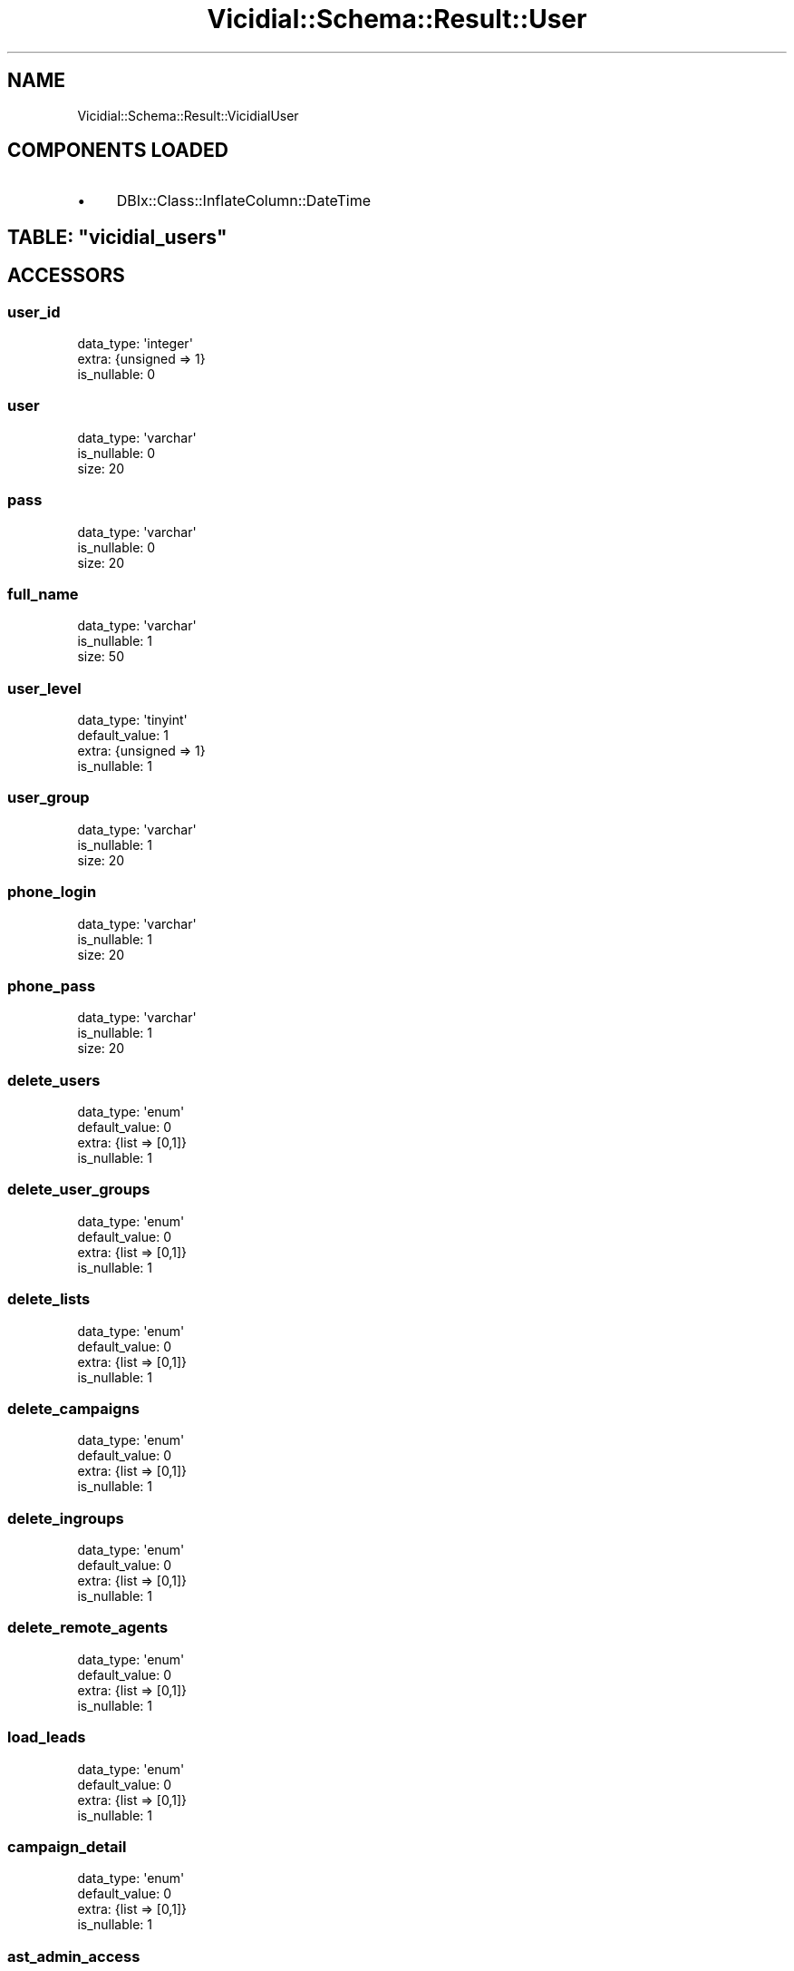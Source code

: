 .\" Automatically generated by Pod::Man 2.22 (Pod::Simple 3.13)
.\"
.\" Standard preamble:
.\" ========================================================================
.de Sp \" Vertical space (when we can't use .PP)
.if t .sp .5v
.if n .sp
..
.de Vb \" Begin verbatim text
.ft CW
.nf
.ne \\$1
..
.de Ve \" End verbatim text
.ft R
.fi
..
.\" Set up some character translations and predefined strings.  \*(-- will
.\" give an unbreakable dash, \*(PI will give pi, \*(L" will give a left
.\" double quote, and \*(R" will give a right double quote.  \*(C+ will
.\" give a nicer C++.  Capital omega is used to do unbreakable dashes and
.\" therefore won't be available.  \*(C` and \*(C' expand to `' in nroff,
.\" nothing in troff, for use with C<>.
.tr \(*W-
.ds C+ C\v'-.1v'\h'-1p'\s-2+\h'-1p'+\s0\v'.1v'\h'-1p'
.ie n \{\
.    ds -- \(*W-
.    ds PI pi
.    if (\n(.H=4u)&(1m=24u) .ds -- \(*W\h'-12u'\(*W\h'-12u'-\" diablo 10 pitch
.    if (\n(.H=4u)&(1m=20u) .ds -- \(*W\h'-12u'\(*W\h'-8u'-\"  diablo 12 pitch
.    ds L" ""
.    ds R" ""
.    ds C` ""
.    ds C' ""
'br\}
.el\{\
.    ds -- \|\(em\|
.    ds PI \(*p
.    ds L" ``
.    ds R" ''
'br\}
.\"
.\" Escape single quotes in literal strings from groff's Unicode transform.
.ie \n(.g .ds Aq \(aq
.el       .ds Aq '
.\"
.\" If the F register is turned on, we'll generate index entries on stderr for
.\" titles (.TH), headers (.SH), subsections (.SS), items (.Ip), and index
.\" entries marked with X<> in POD.  Of course, you'll have to process the
.\" output yourself in some meaningful fashion.
.ie \nF \{\
.    de IX
.    tm Index:\\$1\t\\n%\t"\\$2"
..
.    nr % 0
.    rr F
.\}
.el \{\
.    de IX
..
.\}
.\"
.\" Accent mark definitions (@(#)ms.acc 1.5 88/02/08 SMI; from UCB 4.2).
.\" Fear.  Run.  Save yourself.  No user-serviceable parts.
.    \" fudge factors for nroff and troff
.if n \{\
.    ds #H 0
.    ds #V .8m
.    ds #F .3m
.    ds #[ \f1
.    ds #] \fP
.\}
.if t \{\
.    ds #H ((1u-(\\\\n(.fu%2u))*.13m)
.    ds #V .6m
.    ds #F 0
.    ds #[ \&
.    ds #] \&
.\}
.    \" simple accents for nroff and troff
.if n \{\
.    ds ' \&
.    ds ` \&
.    ds ^ \&
.    ds , \&
.    ds ~ ~
.    ds /
.\}
.if t \{\
.    ds ' \\k:\h'-(\\n(.wu*8/10-\*(#H)'\'\h"|\\n:u"
.    ds ` \\k:\h'-(\\n(.wu*8/10-\*(#H)'\`\h'|\\n:u'
.    ds ^ \\k:\h'-(\\n(.wu*10/11-\*(#H)'^\h'|\\n:u'
.    ds , \\k:\h'-(\\n(.wu*8/10)',\h'|\\n:u'
.    ds ~ \\k:\h'-(\\n(.wu-\*(#H-.1m)'~\h'|\\n:u'
.    ds / \\k:\h'-(\\n(.wu*8/10-\*(#H)'\z\(sl\h'|\\n:u'
.\}
.    \" troff and (daisy-wheel) nroff accents
.ds : \\k:\h'-(\\n(.wu*8/10-\*(#H+.1m+\*(#F)'\v'-\*(#V'\z.\h'.2m+\*(#F'.\h'|\\n:u'\v'\*(#V'
.ds 8 \h'\*(#H'\(*b\h'-\*(#H'
.ds o \\k:\h'-(\\n(.wu+\w'\(de'u-\*(#H)/2u'\v'-.3n'\*(#[\z\(de\v'.3n'\h'|\\n:u'\*(#]
.ds d- \h'\*(#H'\(pd\h'-\w'~'u'\v'-.25m'\f2\(hy\fP\v'.25m'\h'-\*(#H'
.ds D- D\\k:\h'-\w'D'u'\v'-.11m'\z\(hy\v'.11m'\h'|\\n:u'
.ds th \*(#[\v'.3m'\s+1I\s-1\v'-.3m'\h'-(\w'I'u*2/3)'\s-1o\s+1\*(#]
.ds Th \*(#[\s+2I\s-2\h'-\w'I'u*3/5'\v'-.3m'o\v'.3m'\*(#]
.ds ae a\h'-(\w'a'u*4/10)'e
.ds Ae A\h'-(\w'A'u*4/10)'E
.    \" corrections for vroff
.if v .ds ~ \\k:\h'-(\\n(.wu*9/10-\*(#H)'\s-2\u~\d\s+2\h'|\\n:u'
.if v .ds ^ \\k:\h'-(\\n(.wu*10/11-\*(#H)'\v'-.4m'^\v'.4m'\h'|\\n:u'
.    \" for low resolution devices (crt and lpr)
.if \n(.H>23 .if \n(.V>19 \
\{\
.    ds : e
.    ds 8 ss
.    ds o a
.    ds d- d\h'-1'\(ga
.    ds D- D\h'-1'\(hy
.    ds th \o'bp'
.    ds Th \o'LP'
.    ds ae ae
.    ds Ae AE
.\}
.rm #[ #] #H #V #F C
.\" ========================================================================
.\"
.IX Title "Vicidial::Schema::Result::User 3"
.TH Vicidial::Schema::Result::User 3 "2014-10-15" "perl v5.10.1" "User Contributed Perl Documentation"
.\" For nroff, turn off justification.  Always turn off hyphenation; it makes
.\" way too many mistakes in technical documents.
.if n .ad l
.nh
.SH "NAME"
Vicidial::Schema::Result::VicidialUser
.SH "COMPONENTS LOADED"
.IX Header "COMPONENTS LOADED"
.IP "\(bu" 4
DBIx::Class::InflateColumn::DateTime
.ie n .SH "TABLE: ""vicidial_users"""
.el .SH "TABLE: \f(CWvicidial_users\fP"
.IX Header "TABLE: vicidial_users"
.SH "ACCESSORS"
.IX Header "ACCESSORS"
.SS "user_id"
.IX Subsection "user_id"
.Vb 3
\&  data_type: \*(Aqinteger\*(Aq
\&  extra: {unsigned => 1}
\&  is_nullable: 0
.Ve
.SS "user"
.IX Subsection "user"
.Vb 3
\&  data_type: \*(Aqvarchar\*(Aq
\&  is_nullable: 0
\&  size: 20
.Ve
.SS "pass"
.IX Subsection "pass"
.Vb 3
\&  data_type: \*(Aqvarchar\*(Aq
\&  is_nullable: 0
\&  size: 20
.Ve
.SS "full_name"
.IX Subsection "full_name"
.Vb 3
\&  data_type: \*(Aqvarchar\*(Aq
\&  is_nullable: 1
\&  size: 50
.Ve
.SS "user_level"
.IX Subsection "user_level"
.Vb 4
\&  data_type: \*(Aqtinyint\*(Aq
\&  default_value: 1
\&  extra: {unsigned => 1}
\&  is_nullable: 1
.Ve
.SS "user_group"
.IX Subsection "user_group"
.Vb 3
\&  data_type: \*(Aqvarchar\*(Aq
\&  is_nullable: 1
\&  size: 20
.Ve
.SS "phone_login"
.IX Subsection "phone_login"
.Vb 3
\&  data_type: \*(Aqvarchar\*(Aq
\&  is_nullable: 1
\&  size: 20
.Ve
.SS "phone_pass"
.IX Subsection "phone_pass"
.Vb 3
\&  data_type: \*(Aqvarchar\*(Aq
\&  is_nullable: 1
\&  size: 20
.Ve
.SS "delete_users"
.IX Subsection "delete_users"
.Vb 4
\&  data_type: \*(Aqenum\*(Aq
\&  default_value: 0
\&  extra: {list => [0,1]}
\&  is_nullable: 1
.Ve
.SS "delete_user_groups"
.IX Subsection "delete_user_groups"
.Vb 4
\&  data_type: \*(Aqenum\*(Aq
\&  default_value: 0
\&  extra: {list => [0,1]}
\&  is_nullable: 1
.Ve
.SS "delete_lists"
.IX Subsection "delete_lists"
.Vb 4
\&  data_type: \*(Aqenum\*(Aq
\&  default_value: 0
\&  extra: {list => [0,1]}
\&  is_nullable: 1
.Ve
.SS "delete_campaigns"
.IX Subsection "delete_campaigns"
.Vb 4
\&  data_type: \*(Aqenum\*(Aq
\&  default_value: 0
\&  extra: {list => [0,1]}
\&  is_nullable: 1
.Ve
.SS "delete_ingroups"
.IX Subsection "delete_ingroups"
.Vb 4
\&  data_type: \*(Aqenum\*(Aq
\&  default_value: 0
\&  extra: {list => [0,1]}
\&  is_nullable: 1
.Ve
.SS "delete_remote_agents"
.IX Subsection "delete_remote_agents"
.Vb 4
\&  data_type: \*(Aqenum\*(Aq
\&  default_value: 0
\&  extra: {list => [0,1]}
\&  is_nullable: 1
.Ve
.SS "load_leads"
.IX Subsection "load_leads"
.Vb 4
\&  data_type: \*(Aqenum\*(Aq
\&  default_value: 0
\&  extra: {list => [0,1]}
\&  is_nullable: 1
.Ve
.SS "campaign_detail"
.IX Subsection "campaign_detail"
.Vb 4
\&  data_type: \*(Aqenum\*(Aq
\&  default_value: 0
\&  extra: {list => [0,1]}
\&  is_nullable: 1
.Ve
.SS "ast_admin_access"
.IX Subsection "ast_admin_access"
.Vb 4
\&  data_type: \*(Aqenum\*(Aq
\&  default_value: 0
\&  extra: {list => [0,1]}
\&  is_nullable: 1
.Ve
.SS "ast_delete_phones"
.IX Subsection "ast_delete_phones"
.Vb 4
\&  data_type: \*(Aqenum\*(Aq
\&  default_value: 0
\&  extra: {list => [0,1]}
\&  is_nullable: 1
.Ve
.SS "delete_scripts"
.IX Subsection "delete_scripts"
.Vb 4
\&  data_type: \*(Aqenum\*(Aq
\&  default_value: 0
\&  extra: {list => [0,1]}
\&  is_nullable: 1
.Ve
.SS "modify_leads"
.IX Subsection "modify_leads"
.Vb 4
\&  data_type: \*(Aqenum\*(Aq
\&  default_value: 0
\&  extra: {list => [0,1]}
\&  is_nullable: 1
.Ve
.SS "hotkeys_active"
.IX Subsection "hotkeys_active"
.Vb 4
\&  data_type: \*(Aqenum\*(Aq
\&  default_value: 0
\&  extra: {list => [0,1]}
\&  is_nullable: 1
.Ve
.SS "change_agent_campaign"
.IX Subsection "change_agent_campaign"
.Vb 4
\&  data_type: \*(Aqenum\*(Aq
\&  default_value: 0
\&  extra: {list => [0,1]}
\&  is_nullable: 1
.Ve
.SS "agent_choose_ingroups"
.IX Subsection "agent_choose_ingroups"
.Vb 4
\&  data_type: \*(Aqenum\*(Aq
\&  default_value: 1
\&  extra: {list => [0,1]}
\&  is_nullable: 1
.Ve
.SS "closer_campaigns"
.IX Subsection "closer_campaigns"
.Vb 2
\&  data_type: \*(Aqtext\*(Aq
\&  is_nullable: 1
.Ve
.SS "scheduled_callbacks"
.IX Subsection "scheduled_callbacks"
.Vb 4
\&  data_type: \*(Aqenum\*(Aq
\&  default_value: 1
\&  extra: {list => [0,1]}
\&  is_nullable: 1
.Ve
.SS "agentonly_callbacks"
.IX Subsection "agentonly_callbacks"
.Vb 4
\&  data_type: \*(Aqenum\*(Aq
\&  default_value: 0
\&  extra: {list => [0,1]}
\&  is_nullable: 1
.Ve
.SS "agentcall_manual"
.IX Subsection "agentcall_manual"
.Vb 4
\&  data_type: \*(Aqenum\*(Aq
\&  default_value: 0
\&  extra: {list => [0,1]}
\&  is_nullable: 1
.Ve
.SS "vicidial_recording"
.IX Subsection "vicidial_recording"
.Vb 4
\&  data_type: \*(Aqenum\*(Aq
\&  default_value: 1
\&  extra: {list => [0,1]}
\&  is_nullable: 1
.Ve
.SS "vicidial_transfers"
.IX Subsection "vicidial_transfers"
.Vb 4
\&  data_type: \*(Aqenum\*(Aq
\&  default_value: 1
\&  extra: {list => [0,1]}
\&  is_nullable: 1
.Ve
.SS "delete_filters"
.IX Subsection "delete_filters"
.Vb 4
\&  data_type: \*(Aqenum\*(Aq
\&  default_value: 0
\&  extra: {list => [0,1]}
\&  is_nullable: 1
.Ve
.SS "alter_agent_interface_options"
.IX Subsection "alter_agent_interface_options"
.Vb 4
\&  data_type: \*(Aqenum\*(Aq
\&  default_value: 0
\&  extra: {list => [0,1]}
\&  is_nullable: 1
.Ve
.SS "closer_default_blended"
.IX Subsection "closer_default_blended"
.Vb 4
\&  data_type: \*(Aqenum\*(Aq
\&  default_value: 0
\&  extra: {list => [0,1]}
\&  is_nullable: 1
.Ve
.SS "delete_call_times"
.IX Subsection "delete_call_times"
.Vb 4
\&  data_type: \*(Aqenum\*(Aq
\&  default_value: 0
\&  extra: {list => [0,1]}
\&  is_nullable: 1
.Ve
.SS "modify_call_times"
.IX Subsection "modify_call_times"
.Vb 4
\&  data_type: \*(Aqenum\*(Aq
\&  default_value: 0
\&  extra: {list => [0,1]}
\&  is_nullable: 1
.Ve
.SS "modify_users"
.IX Subsection "modify_users"
.Vb 4
\&  data_type: \*(Aqenum\*(Aq
\&  default_value: 0
\&  extra: {list => [0,1]}
\&  is_nullable: 1
.Ve
.SS "modify_campaigns"
.IX Subsection "modify_campaigns"
.Vb 4
\&  data_type: \*(Aqenum\*(Aq
\&  default_value: 0
\&  extra: {list => [0,1]}
\&  is_nullable: 1
.Ve
.SS "modify_lists"
.IX Subsection "modify_lists"
.Vb 4
\&  data_type: \*(Aqenum\*(Aq
\&  default_value: 0
\&  extra: {list => [0,1]}
\&  is_nullable: 1
.Ve
.SS "modify_scripts"
.IX Subsection "modify_scripts"
.Vb 4
\&  data_type: \*(Aqenum\*(Aq
\&  default_value: 0
\&  extra: {list => [0,1]}
\&  is_nullable: 1
.Ve
.SS "modify_filters"
.IX Subsection "modify_filters"
.Vb 4
\&  data_type: \*(Aqenum\*(Aq
\&  default_value: 0
\&  extra: {list => [0,1]}
\&  is_nullable: 1
.Ve
.SS "modify_ingroups"
.IX Subsection "modify_ingroups"
.Vb 4
\&  data_type: \*(Aqenum\*(Aq
\&  default_value: 0
\&  extra: {list => [0,1]}
\&  is_nullable: 1
.Ve
.SS "modify_usergroups"
.IX Subsection "modify_usergroups"
.Vb 4
\&  data_type: \*(Aqenum\*(Aq
\&  default_value: 0
\&  extra: {list => [0,1]}
\&  is_nullable: 1
.Ve
.SS "modify_remoteagents"
.IX Subsection "modify_remoteagents"
.Vb 4
\&  data_type: \*(Aqenum\*(Aq
\&  default_value: 0
\&  extra: {list => [0,1]}
\&  is_nullable: 1
.Ve
.SS "modify_servers"
.IX Subsection "modify_servers"
.Vb 4
\&  data_type: \*(Aqenum\*(Aq
\&  default_value: 0
\&  extra: {list => [0,1]}
\&  is_nullable: 1
.Ve
.SS "view_reports"
.IX Subsection "view_reports"
.Vb 4
\&  data_type: \*(Aqenum\*(Aq
\&  default_value: 0
\&  extra: {list => [0,1]}
\&  is_nullable: 1
.Ve
.SS "vicidial_recording_override"
.IX Subsection "vicidial_recording_override"
.Vb 4
\&  data_type: \*(Aqenum\*(Aq
\&  default_value: \*(AqDISABLED\*(Aq
\&  extra: {list => ["DISABLED","NEVER","ONDEMAND","ALLCALLS","ALLFORCE"]}
\&  is_nullable: 1
.Ve
.SS "alter_custdata_override"
.IX Subsection "alter_custdata_override"
.Vb 4
\&  data_type: \*(Aqenum\*(Aq
\&  default_value: \*(AqNOT_ACTIVE\*(Aq
\&  extra: {list => ["NOT_ACTIVE","ALLOW_ALTER"]}
\&  is_nullable: 1
.Ve
.SS "qc_enabled"
.IX Subsection "qc_enabled"
.Vb 4
\&  data_type: \*(Aqenum\*(Aq
\&  default_value: 0
\&  extra: {list => [0,1]}
\&  is_nullable: 1
.Ve
.SS "qc_user_level"
.IX Subsection "qc_user_level"
.Vb 3
\&  data_type: \*(Aqinteger\*(Aq
\&  default_value: 1
\&  is_nullable: 1
.Ve
.SS "qc_pass"
.IX Subsection "qc_pass"
.Vb 4
\&  data_type: \*(Aqenum\*(Aq
\&  default_value: 0
\&  extra: {list => [0,1]}
\&  is_nullable: 1
.Ve
.SS "qc_finish"
.IX Subsection "qc_finish"
.Vb 4
\&  data_type: \*(Aqenum\*(Aq
\&  default_value: 0
\&  extra: {list => [0,1]}
\&  is_nullable: 1
.Ve
.SS "qc_commit"
.IX Subsection "qc_commit"
.Vb 4
\&  data_type: \*(Aqenum\*(Aq
\&  default_value: 0
\&  extra: {list => [0,1]}
\&  is_nullable: 1
.Ve
.SS "add_timeclock_log"
.IX Subsection "add_timeclock_log"
.Vb 4
\&  data_type: \*(Aqenum\*(Aq
\&  default_value: 0
\&  extra: {list => [0,1]}
\&  is_nullable: 1
.Ve
.SS "modify_timeclock_log"
.IX Subsection "modify_timeclock_log"
.Vb 4
\&  data_type: \*(Aqenum\*(Aq
\&  default_value: 0
\&  extra: {list => [0,1]}
\&  is_nullable: 1
.Ve
.SS "delete_timeclock_log"
.IX Subsection "delete_timeclock_log"
.Vb 4
\&  data_type: \*(Aqenum\*(Aq
\&  default_value: 0
\&  extra: {list => [0,1]}
\&  is_nullable: 1
.Ve
.SS "alter_custphone_override"
.IX Subsection "alter_custphone_override"
.Vb 4
\&  data_type: \*(Aqenum\*(Aq
\&  default_value: \*(AqNOT_ACTIVE\*(Aq
\&  extra: {list => ["NOT_ACTIVE","ALLOW_ALTER"]}
\&  is_nullable: 1
.Ve
.SS "vdc_agent_api_access"
.IX Subsection "vdc_agent_api_access"
.Vb 4
\&  data_type: \*(Aqenum\*(Aq
\&  default_value: 0
\&  extra: {list => [0,1]}
\&  is_nullable: 1
.Ve
.SS "modify_inbound_dids"
.IX Subsection "modify_inbound_dids"
.Vb 4
\&  data_type: \*(Aqenum\*(Aq
\&  default_value: 0
\&  extra: {list => [0,1]}
\&  is_nullable: 1
.Ve
.SS "delete_inbound_dids"
.IX Subsection "delete_inbound_dids"
.Vb 4
\&  data_type: \*(Aqenum\*(Aq
\&  default_value: 0
\&  extra: {list => [0,1]}
\&  is_nullable: 1
.Ve
.SS "active"
.IX Subsection "active"
.Vb 4
\&  data_type: \*(Aqenum\*(Aq
\&  default_value: \*(AqY\*(Aq
\&  extra: {list => ["Y","N"]}
\&  is_nullable: 1
.Ve
.SS "alert_enabled"
.IX Subsection "alert_enabled"
.Vb 4
\&  data_type: \*(Aqenum\*(Aq
\&  default_value: 0
\&  extra: {list => [0,1]}
\&  is_nullable: 1
.Ve
.SS "download_lists"
.IX Subsection "download_lists"
.Vb 4
\&  data_type: \*(Aqenum\*(Aq
\&  default_value: 0
\&  extra: {list => [0,1]}
\&  is_nullable: 1
.Ve
.SS "agent_shift_enforcement_override"
.IX Subsection "agent_shift_enforcement_override"
.Vb 4
\&  data_type: \*(Aqenum\*(Aq
\&  default_value: \*(AqDISABLED\*(Aq
\&  extra: {list => ["DISABLED","OFF","START","ALL"]}
\&  is_nullable: 1
.Ve
.SS "manager_shift_enforcement_override"
.IX Subsection "manager_shift_enforcement_override"
.Vb 4
\&  data_type: \*(Aqenum\*(Aq
\&  default_value: 0
\&  extra: {list => [0,1]}
\&  is_nullable: 1
.Ve
.SS "shift_override_flag"
.IX Subsection "shift_override_flag"
.Vb 4
\&  data_type: \*(Aqenum\*(Aq
\&  default_value: 0
\&  extra: {list => [0,1]}
\&  is_nullable: 1
.Ve
.SS "export_reports"
.IX Subsection "export_reports"
.Vb 4
\&  data_type: \*(Aqenum\*(Aq
\&  default_value: 0
\&  extra: {list => [0,1]}
\&  is_nullable: 1
.Ve
.SS "delete_from_dnc"
.IX Subsection "delete_from_dnc"
.Vb 4
\&  data_type: \*(Aqenum\*(Aq
\&  default_value: 0
\&  extra: {list => [0,1]}
\&  is_nullable: 1
.Ve
.SS "email"
.IX Subsection "email"
.Vb 4
\&  data_type: \*(Aqvarchar\*(Aq
\&  default_value: (empty string)
\&  is_nullable: 1
\&  size: 100
.Ve
.SS "user_code"
.IX Subsection "user_code"
.Vb 4
\&  data_type: \*(Aqvarchar\*(Aq
\&  default_value: (empty string)
\&  is_nullable: 1
\&  size: 100
.Ve
.SS "territory"
.IX Subsection "territory"
.Vb 4
\&  data_type: \*(Aqvarchar\*(Aq
\&  default_value: (empty string)
\&  is_nullable: 1
\&  size: 100
.Ve
.SS "allow_alerts"
.IX Subsection "allow_alerts"
.Vb 4
\&  data_type: \*(Aqenum\*(Aq
\&  default_value: 0
\&  extra: {list => [0,1]}
\&  is_nullable: 1
.Ve
.SS "agent_choose_territories"
.IX Subsection "agent_choose_territories"
.Vb 4
\&  data_type: \*(Aqenum\*(Aq
\&  default_value: 1
\&  extra: {list => [0,1]}
\&  is_nullable: 1
.Ve
.SS "custom_one"
.IX Subsection "custom_one"
.Vb 4
\&  data_type: \*(Aqvarchar\*(Aq
\&  default_value: (empty string)
\&  is_nullable: 1
\&  size: 100
.Ve
.SS "custom_two"
.IX Subsection "custom_two"
.Vb 4
\&  data_type: \*(Aqvarchar\*(Aq
\&  default_value: (empty string)
\&  is_nullable: 1
\&  size: 100
.Ve
.SS "custom_three"
.IX Subsection "custom_three"
.Vb 4
\&  data_type: \*(Aqvarchar\*(Aq
\&  default_value: (empty string)
\&  is_nullable: 1
\&  size: 100
.Ve
.SS "custom_four"
.IX Subsection "custom_four"
.Vb 4
\&  data_type: \*(Aqvarchar\*(Aq
\&  default_value: (empty string)
\&  is_nullable: 1
\&  size: 100
.Ve
.SS "custom_five"
.IX Subsection "custom_five"
.Vb 4
\&  data_type: \*(Aqvarchar\*(Aq
\&  default_value: (empty string)
\&  is_nullable: 1
\&  size: 100
.Ve
.SS "voicemail_id"
.IX Subsection "voicemail_id"
.Vb 3
\&  data_type: \*(Aqvarchar\*(Aq
\&  is_nullable: 1
\&  size: 10
.Ve
.SS "agent_call_log_view_override"
.IX Subsection "agent_call_log_view_override"
.Vb 4
\&  data_type: \*(Aqenum\*(Aq
\&  default_value: \*(AqDISABLED\*(Aq
\&  extra: {list => ["DISABLED","Y","N"]}
\&  is_nullable: 1
.Ve
.SS "callcard_admin"
.IX Subsection "callcard_admin"
.Vb 4
\&  data_type: \*(Aqenum\*(Aq
\&  default_value: 0
\&  extra: {list => [1,0]}
\&  is_nullable: 1
.Ve
.SS "agent_choose_blended"
.IX Subsection "agent_choose_blended"
.Vb 4
\&  data_type: \*(Aqenum\*(Aq
\&  default_value: 1
\&  extra: {list => [0,1]}
\&  is_nullable: 1
.Ve
.SS "realtime_block_user_info"
.IX Subsection "realtime_block_user_info"
.Vb 4
\&  data_type: \*(Aqenum\*(Aq
\&  default_value: 0
\&  extra: {list => [0,1]}
\&  is_nullable: 1
.Ve
.SS "custom_fields_modify"
.IX Subsection "custom_fields_modify"
.Vb 4
\&  data_type: \*(Aqenum\*(Aq
\&  default_value: 0
\&  extra: {list => [0,1]}
\&  is_nullable: 1
.Ve
.SS "force_change_password"
.IX Subsection "force_change_password"
.Vb 4
\&  data_type: \*(Aqenum\*(Aq
\&  default_value: \*(AqN\*(Aq
\&  extra: {list => ["Y","N"]}
\&  is_nullable: 1
.Ve
.SS "agent_lead_search_override"
.IX Subsection "agent_lead_search_override"
.Vb 4
\&  data_type: \*(Aqenum\*(Aq
\&  default_value: \*(AqNOT_ACTIVE\*(Aq
\&  extra: {list => ["NOT_ACTIVE","ENABLED","DISABLED"]}
\&  is_nullable: 1
.Ve
.SS "modify_shifts"
.IX Subsection "modify_shifts"
.Vb 4
\&  data_type: \*(Aqenum\*(Aq
\&  default_value: 0
\&  extra: {list => [1,0]}
\&  is_nullable: 1
.Ve
.SS "modify_phones"
.IX Subsection "modify_phones"
.Vb 4
\&  data_type: \*(Aqenum\*(Aq
\&  default_value: 0
\&  extra: {list => [1,0]}
\&  is_nullable: 1
.Ve
.SS "modify_carriers"
.IX Subsection "modify_carriers"
.Vb 4
\&  data_type: \*(Aqenum\*(Aq
\&  default_value: 0
\&  extra: {list => [1,0]}
\&  is_nullable: 1
.Ve
.SS "modify_labels"
.IX Subsection "modify_labels"
.Vb 4
\&  data_type: \*(Aqenum\*(Aq
\&  default_value: 0
\&  extra: {list => [1,0]}
\&  is_nullable: 1
.Ve
.SS "modify_statuses"
.IX Subsection "modify_statuses"
.Vb 4
\&  data_type: \*(Aqenum\*(Aq
\&  default_value: 0
\&  extra: {list => [1,0]}
\&  is_nullable: 1
.Ve
.SS "modify_voicemail"
.IX Subsection "modify_voicemail"
.Vb 4
\&  data_type: \*(Aqenum\*(Aq
\&  default_value: 0
\&  extra: {list => [1,0]}
\&  is_nullable: 1
.Ve
.SS "modify_audiostore"
.IX Subsection "modify_audiostore"
.Vb 4
\&  data_type: \*(Aqenum\*(Aq
\&  default_value: 0
\&  extra: {list => [1,0]}
\&  is_nullable: 1
.Ve
.SS "modify_moh"
.IX Subsection "modify_moh"
.Vb 4
\&  data_type: \*(Aqenum\*(Aq
\&  default_value: 0
\&  extra: {list => [1,0]}
\&  is_nullable: 1
.Ve
.SS "modify_tts"
.IX Subsection "modify_tts"
.Vb 4
\&  data_type: \*(Aqenum\*(Aq
\&  default_value: 0
\&  extra: {list => [1,0]}
\&  is_nullable: 1
.Ve
.SS "preset_contact_search"
.IX Subsection "preset_contact_search"
.Vb 4
\&  data_type: \*(Aqenum\*(Aq
\&  default_value: \*(AqNOT_ACTIVE\*(Aq
\&  extra: {list => ["NOT_ACTIVE","ENABLED","DISABLED"]}
\&  is_nullable: 1
.Ve
.SS "modify_contacts"
.IX Subsection "modify_contacts"
.Vb 4
\&  data_type: \*(Aqenum\*(Aq
\&  default_value: 0
\&  extra: {list => [1,0]}
\&  is_nullable: 1
.Ve
.SS "modify_same_user_level"
.IX Subsection "modify_same_user_level"
.Vb 4
\&  data_type: \*(Aqenum\*(Aq
\&  default_value: 1
\&  extra: {list => [0,1]}
\&  is_nullable: 1
.Ve
.SS "admin_hide_lead_data"
.IX Subsection "admin_hide_lead_data"
.Vb 4
\&  data_type: \*(Aqenum\*(Aq
\&  default_value: 0
\&  extra: {list => [0,1]}
\&  is_nullable: 1
.Ve
.SS "admin_hide_phone_data"
.IX Subsection "admin_hide_phone_data"
.Vb 4
\&  data_type: \*(Aqenum\*(Aq
\&  default_value: 0
\&  extra: {list => [0,1,"2_DIGITS","3_DIGITS","4_DIGITS"]}
\&  is_nullable: 1
.Ve
.SH "PRIMARY KEY"
.IX Header "PRIMARY KEY"
.IP "\(bu" 4
\&\*(L"user_id\*(R"
.SH "UNIQUE CONSTRAINTS"
.IX Header "UNIQUE CONSTRAINTS"
.ie n .SS """user"""
.el .SS "\f(CWuser\fP"
.IX Subsection "user"
.IP "\(bu" 4
\&\*(L"user\*(R"
